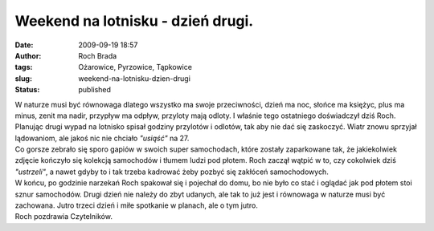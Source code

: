 Weekend na lotnisku - dzień drugi.
##################################
:date: 2009-09-19 18:57
:author: Roch Brada
:tags: Ożarowice, Pyrzowice, Tąpkowice
:slug: weekend-na-lotnisku-dzien-drugi
:status: published

| W naturze musi być równowaga dlatego wszystko ma swoje przeciwności, dzień ma noc, słońce ma księżyc, plus ma minus, zenit ma nadir, przypływ ma odpływ, przyloty mają odloty. I właśnie tego ostatniego doświadczył dziś Roch. Planując drugi wypad na lotnisko spisał godziny przylotów i odlotów, tak aby nie dać się zaskoczyć. Wiatr znowu sprzyjał lądowaniom, ale jakoś nic nie chciało *"usiąść"* na 27.
| Co gorsze zebrało się sporo gapiów w swoich super samochodach, które zostały zaparkowane tak, że jakiekolwiek zdjęcie kończyło się kolekcją samochodów i tłumem ludzi pod płotem. Roch zaczął wątpić w to, czy cokolwiek dziś *"ustrzeli"*, a nawet gdyby to i tak trzeba kadrować żeby pozbyć się zakłóceń samochodowych.
| W końcu, po godzinie narzekań Roch spakował się i pojechał do domu, bo nie było co stać i oglądać jak pod płotem stoi sznur samochodów. Drugi dzień nie należy do zbyt udanych, ale tak to już jest i równowaga w naturze musi być zachowana. Jutro trzeci dzień i miłe spotkanie w planach, ale o tym jutro.
| Roch pozdrawia Czytelników.
